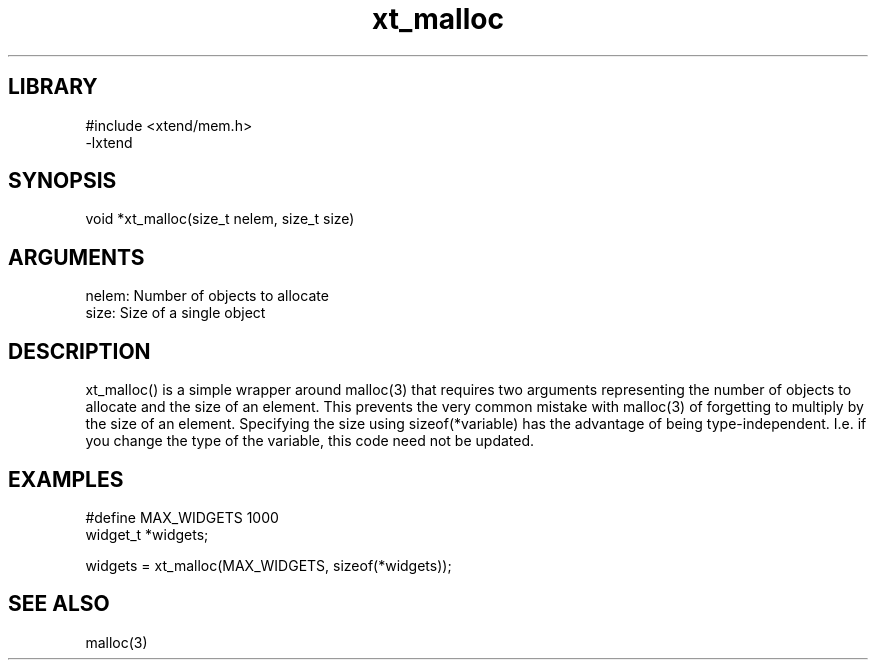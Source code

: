 \" Generated by c2man from xt_malloc.c
.TH xt_malloc 3

.SH LIBRARY
\" Indicate #includes, library name, -L and -l flags
.nf
.na
#include <xtend/mem.h>
-lxtend
.ad
.fi

\" Convention:
\" Underline anything that is typed verbatim - commands, etc.
.SH SYNOPSIS
.PP
.nf 
.na
void    *xt_malloc(size_t nelem, size_t size)
.ad
.fi

.SH ARGUMENTS
.nf
.na
nelem:  Number of objects to allocate
size:   Size of a single object
.ad
.fi

.SH DESCRIPTION

xt_malloc() is a simple wrapper around malloc(3) that requires two
arguments representing the number of objects to allocate and the
size of an element.  This prevents the very common mistake with
malloc(3) of forgetting to multiply by the size of an element.
Specifying the size using sizeof(*variable) has the advantage of
being type-independent.  I.e. if you change the type of the variable,
this code need not be updated.

.SH EXAMPLES
.nf
.na

#define     MAX_WIDGETS 1000
widget_t    *widgets;

widgets = xt_malloc(MAX_WIDGETS, sizeof(*widgets));
.ad
.fi

.SH SEE ALSO

malloc(3)

